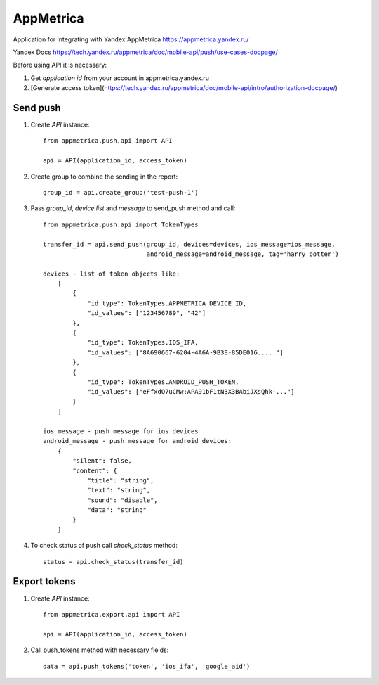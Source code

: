 ==========
AppMetrica
==========

Application for integrating with Yandex AppMetrica https://appmetrica.yandex.ru/

Yandex Docs https://tech.yandex.ru/appmetrica/doc/mobile-api/push/use-cases-docpage/

.. image:: https://travis-ci.org/MyBook/appmetrica.svg?branch=master
    :target: https://travis-ci.org/MyBook/appmetrica
.. image:: https://codecov.io/gh/MyBook/appmetrica/branch/master/graph/badge.svg
    :target: https://codecov.io/gh/MyBook/appmetrica

Before using API it is necessary:

1. Get `application id` from your account in appmetrica.yandex.ru

2. [Generate access token](https://tech.yandex.ru/appmetrica/doc/mobile-api/intro/authorization-docpage/)

Send push
---------

1. Create `API` instance::

    from appmetrica.push.api import API

    api = API(application_id, access_token)

2. Create group to combine the sending in the report::

    group_id = api.create_group('test-push-1')

3. Pass `group_id`, `device list` and `message` to send_push method and call::

    from appmetrica.push.api import TokenTypes

    transfer_id = api.send_push(group_id, devices=devices, ios_message=ios_message,
                                android_message=android_message, tag='harry potter')

    devices - list of token objects like:
        [
            {
                "id_type": TokenTypes.APPMETRICA_DEVICE_ID,
                "id_values": ["123456789", "42"]
            },
            {
                "id_type": TokenTypes.IOS_IFA,
                "id_values": ["8A690667-6204-4A6A-9B38-85DE016....."]
            },
            {
                "id_type": TokenTypes.ANDROID_PUSH_TOKEN,
                "id_values": ["eFfxdO7uCMw:APA91bF1tN3X3BAbiJXsQhk-..."]
            }
        ]

    ios_message - push message for ios devices
    android_message - push message for android devices:
        {
            "silent": false,
            "content": {
                "title": "string",
                "text": "string",
                "sound": "disable",
                "data": "string"
            }
        }

4. To check status of push call `check_status` method::

    status = api.check_status(transfer_id)


Export tokens
-------------

1. Create `API` instance::

    from appmetrica.export.api import API

    api = API(application_id, access_token)

2. Call push_tokens method with necessary fields::

    data = api.push_tokens('token', 'ios_ifa', 'google_aid')
